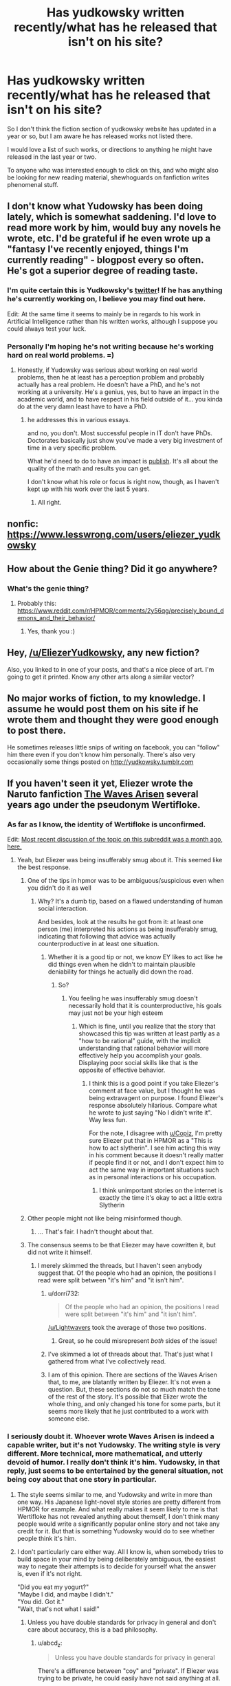 #+TITLE: Has yudkowsky written recently/what has he released that isn't on his site?

* Has yudkowsky written recently/what has he released that isn't on his site?
:PROPERTIES:
:Author: Slinkinator
:Score: 33
:DateUnix: 1540679903.0
:DateShort: 2018-Oct-28
:END:
So I don't think the fiction section of yudkowsky website has updated in a year or so, but I am aware he has released works not listed there.

I would love a list of such works, or directions to anything he might have released in the last year or two.

To anyone who was interested enough to click on this, and who might also be looking for new reading material, shewhoguards on fanfiction writes phenomenal stuff.


** I don't know what Yudowsky has been doing lately, which is somewhat saddening. I'd love to read more work by him, would buy any novels he wrote, etc. I'd be grateful if he even wrote up a "fantasy I've recently enjoyed, things I'm currently reading" - blogpost every so often. He's got a superior degree of reading taste.
:PROPERTIES:
:Author: SnowGN
:Score: 27
:DateUnix: 1540683286.0
:DateShort: 2018-Oct-28
:END:

*** I'm quite certain this is Yudkowsky's [[https://twitter.com/ESYudkowsky][twitter]]! If he has anything he's currently working on, I believe you may find out here.

Edit: At the same time it seems to mainly be in regards to his work in Artificial Intelligence rather than his written works, although I suppose you could always test your luck.
:PROPERTIES:
:Score: 11
:DateUnix: 1540691806.0
:DateShort: 2018-Oct-28
:END:


*** Personally I'm hoping he's not writing because he's working hard on real world problems. =)
:PROPERTIES:
:Author: wren42
:Score: 1
:DateUnix: 1540997976.0
:DateShort: 2018-Oct-31
:END:

**** Honestly, if Yudowsky was serious about working on real world problems, then he at least has a perception problem and probably actually has a real problem. He doesn't have a PhD, and he's not working at a university. He's a genius, yes, but to have an impact in the academic world, and to have respect in his field outside of it... you kinda do at the very damn least have to have a PhD.
:PROPERTIES:
:Author: SnowGN
:Score: 3
:DateUnix: 1541001932.0
:DateShort: 2018-Oct-31
:END:

***** he addresses this in various essays.

and no, you don't. Most successful people in IT don't have PhDs. Doctorates basically just show you've made a very big investment of time in a very specific problem.

What he'd need to do to have an impact is [[https://intelligence.org/all-publications/][publish]]. It's all about the quality of the math and results you can get.

I don't know what his role or focus is right now, though, as I haven't kept up with his work over the last 5 years.
:PROPERTIES:
:Author: wren42
:Score: 5
:DateUnix: 1541003628.0
:DateShort: 2018-Oct-31
:END:

****** All right.
:PROPERTIES:
:Author: SnowGN
:Score: 1
:DateUnix: 1541003701.0
:DateShort: 2018-Oct-31
:END:


** nonfic: [[https://www.lesswrong.com/users/eliezer_yudkowsky]]
:PROPERTIES:
:Author: PresentCompanyExcl
:Score: 9
:DateUnix: 1540685111.0
:DateShort: 2018-Oct-28
:END:


** How about the Genie thing? Did it go anywhere?
:PROPERTIES:
:Author: rdestenay
:Score: 6
:DateUnix: 1540729435.0
:DateShort: 2018-Oct-28
:END:

*** What's the genie thing?
:PROPERTIES:
:Author: eroticas
:Score: 1
:DateUnix: 1540926842.0
:DateShort: 2018-Oct-30
:END:

**** Probably this: [[https://www.reddit.com/r/HPMOR/comments/2y56qg/precisely_bound_demons_and_their_behavior/]]
:PROPERTIES:
:Author: gvsmirnov
:Score: 4
:DateUnix: 1540930887.0
:DateShort: 2018-Oct-30
:END:

***** Yes, thank you :)
:PROPERTIES:
:Author: rdestenay
:Score: 1
:DateUnix: 1541035552.0
:DateShort: 2018-Nov-01
:END:


** Hey, [[/u/EliezerYudkowsky]], any new fiction?

Also, you linked to [[https://airandspace.si.edu/webimages/highres/5317h.jpg]] in one of your posts, and that's a nice piece of art. I'm going to get it printed. Know any other arts along a similar vector?
:PROPERTIES:
:Author: traverseda
:Score: 1
:DateUnix: 1540819082.0
:DateShort: 2018-Oct-29
:END:


** No major works of fiction, to my knowledge. I assume he would post them on his site if he wrote them and thought they were good enough to post there.

He sometimes releases little snips of writing on facebook, you can "follow" him there even if you don't know him personally. There's also very occasionally some things posted on [[http://yudkowsky.tumblr.com]]
:PROPERTIES:
:Author: eroticas
:Score: 1
:DateUnix: 1540926704.0
:DateShort: 2018-Oct-30
:END:


** If you haven't seen it yet, Eliezer wrote the Naruto fanfiction [[https://wertifloke.wordpress.com/table-of-contents/][The Waves Arisen]] several years ago under the pseudonym Wertifloke.
:PROPERTIES:
:Author: abcd_z
:Score: -2
:DateUnix: 1540692624.0
:DateShort: 2018-Oct-28
:END:

*** As far as I know, the identity of Wertifloke is unconfirmed.

Edit: [[https://www.reddit.com/r/rational/comments/9ft8w4/eliezers_latest_challenge_a_reverse_whodunit/e5z6k3w/][Most recent discussion of the topic on this subreddit was a month ago, here.]]
:PROPERTIES:
:Author: alexanderwales
:Score: 37
:DateUnix: 1540693291.0
:DateShort: 2018-Oct-28
:END:

**** Yeah, but Eliezer was being insufferably smug about it. This seemed like the best response.
:PROPERTIES:
:Author: abcd_z
:Score: 9
:DateUnix: 1540693575.0
:DateShort: 2018-Oct-28
:END:

***** One of the tips in hpmor was to be ambiguous/suspicious even when you didn't do it as well
:PROPERTIES:
:Author: Copiz
:Score: 18
:DateUnix: 1540719773.0
:DateShort: 2018-Oct-28
:END:

****** Why? It's a dumb tip, based on a flawed understanding of human social interaction.

And besides, look at the results he got from it: at least one person (me) interpreted his actions as being insufferably smug, indicating that following that advice was actually counterproductive in at least one situation.
:PROPERTIES:
:Author: abcd_z
:Score: 2
:DateUnix: 1540720605.0
:DateShort: 2018-Oct-28
:END:

******* Whether it is a good tip or not, we know EY likes to act like he did things even when he didn't to maintain plausible deniability for things he actually did down the road.
:PROPERTIES:
:Author: Copiz
:Score: 18
:DateUnix: 1540722877.0
:DateShort: 2018-Oct-28
:END:

******** So?
:PROPERTIES:
:Author: abcd_z
:Score: -2
:DateUnix: 1540723204.0
:DateShort: 2018-Oct-28
:END:

********* You feeling he was insufferably smug doesn't necessarily hold that it is counterproductive, his goals may just not be your high esteem
:PROPERTIES:
:Author: Slinkinator
:Score: 12
:DateUnix: 1540737660.0
:DateShort: 2018-Oct-28
:END:

********** Which is fine, until you realize that the story that showcased this tip was written at least partly as a "how to be rational" guide, with the implicit understanding that rational behavior will more effectively help you accomplish your goals. Displaying poor social skills like that is the opposite of effective behavior.
:PROPERTIES:
:Author: abcd_z
:Score: 1
:DateUnix: 1540927982.0
:DateShort: 2018-Oct-30
:END:

*********** I think this is a good point if you take Eliezer's comment at face value, but I thought he was being extravagent on purpose. I found Eliezer's response absolutely hilarious. Compare what he wrote to just saying "No I didn't write it". Way less fun.

For the note, I disagree with [[/u/Copiz][u/Copiz]], I'm pretty sure Eliezer put that in HPMOR as a "This is how to act slytherin". I see him acting this way in his comment because it doesn't really matter if people find it or not, and I don't expect him to act the same way in important situations such as in personal interactions or his occupation.
:PROPERTIES:
:Author: causalchain
:Score: 4
:DateUnix: 1540954220.0
:DateShort: 2018-Oct-31
:END:

************ I think unimportant stories on the internet is exactly the time it's okay to act a little extra Slytherin
:PROPERTIES:
:Author: Copiz
:Score: 2
:DateUnix: 1540981944.0
:DateShort: 2018-Oct-31
:END:


***** Other people might not like being misinformed though.
:PROPERTIES:
:Author: Gurkenglas
:Score: 9
:DateUnix: 1540749356.0
:DateShort: 2018-Oct-28
:END:

****** ... That's fair. I hadn't thought about that.
:PROPERTIES:
:Author: abcd_z
:Score: 3
:DateUnix: 1540753032.0
:DateShort: 2018-Oct-28
:END:


***** The consensus seems to be that Eliezer may have cowritten it, but did not write it himself.
:PROPERTIES:
:Author: Lightwavers
:Score: 6
:DateUnix: 1540697356.0
:DateShort: 2018-Oct-28
:END:

****** I merely skimmed the threads, but I haven't seen anybody suggest that. Of the people who had an opinion, the positions I read were split between "it's him" and "it isn't him".
:PROPERTIES:
:Author: abcd_z
:Score: 3
:DateUnix: 1540697985.0
:DateShort: 2018-Oct-28
:END:

******* u/dorri732:
#+begin_quote
  Of the people who had an opinion, the positions I read were split between "it's him" and "it isn't him".
#+end_quote

[[/u/Lightwavers]] took the average of those two positions.
:PROPERTIES:
:Author: dorri732
:Score: 14
:DateUnix: 1540727114.0
:DateShort: 2018-Oct-28
:END:

******** Great, so he could misrepresent /both/ sides of the issue!
:PROPERTIES:
:Author: abcd_z
:Score: 4
:DateUnix: 1540780950.0
:DateShort: 2018-Oct-29
:END:


******* I've skimmed a lot of threads about that. That's just what I gathered from what I've collectively read.
:PROPERTIES:
:Author: Lightwavers
:Score: 3
:DateUnix: 1540721772.0
:DateShort: 2018-Oct-28
:END:


******* I am of this opinion. There are sections of the Waves Arisen that, to me, are blatantly written by Eliezer. It's not even a question. But, these sections do not so much match the tone of the rest of the story. It's possible that Elizer wrote the whole thing, and only changed his tone for some parts, but it seems more likely that he just contributed to a work with someone else.
:PROPERTIES:
:Author: cthulhusleftnipple
:Score: 2
:DateUnix: 1540749114.0
:DateShort: 2018-Oct-28
:END:


*** I seriously doubt it. Whoever wrote Waves Arisen is indeed a capable writer, but it's not Yudowsky. The writing style is very different. More technical, more mathematical, and utterly devoid of humor. I really don't think it's him. Yudowsky, in that reply, just seems to be entertained by the general situation, not being coy about that one story in particular.
:PROPERTIES:
:Author: SnowGN
:Score: 20
:DateUnix: 1540694969.0
:DateShort: 2018-Oct-28
:END:

**** The style seems similar to me, and Yudowsky and write in more than one way. His Japanese light-novel style stories are pretty different from HPMOR for example. And what really makes it seem likely to me is that Wertifloke has not revealed anything about themself, I don't think many people would write a significantly popular online story and not take any credit for it. But that is something Yudowsky would do to see whether people think it's him.
:PROPERTIES:
:Score: 7
:DateUnix: 1540697956.0
:DateShort: 2018-Oct-28
:END:


**** I don't particularly care either way. All I know is, when somebody tries to build space in your mind by being deliberately ambiguous, the easiest way to negate their attempts is to decide for yourself what the answer is, even if it's not right.

"Did you eat my yogurt?"\\
"Maybe I did, and maybe I didn't."\\
"You did. Got it."\\
"Wait, that's not what I said!"
:PROPERTIES:
:Author: abcd_z
:Score: 14
:DateUnix: 1540695195.0
:DateShort: 2018-Oct-28
:END:

***** Unless you have double standards for privacy in general and don't care about accuracy, this is a bad philosophy.
:PROPERTIES:
:Author: Lightwavers
:Score: 17
:DateUnix: 1540697452.0
:DateShort: 2018-Oct-28
:END:

****** u/abcd_z:
#+begin_quote
  Unless you have double standards for privacy in general
#+end_quote

There's a difference between "coy" and "private". If Eliezer was trying to be private, he could easily have not said anything at all.

#+begin_quote
  and don't care about accuracy
#+end_quote

Sure I do, when it's important. This? Not important.
:PROPERTIES:
:Author: abcd_z
:Score: 14
:DateUnix: 1540697845.0
:DateShort: 2018-Oct-28
:END:


****** Oh, sorry, I misunderstood what you were saying. Yes, I treat situations differently when they involve sensitive or private information than when they don't. I don't think there's anything wrong with that, though.
:PROPERTIES:
:Author: abcd_z
:Score: 11
:DateUnix: 1540703754.0
:DateShort: 2018-Oct-28
:END:

******* Fair enough.
:PROPERTIES:
:Author: Lightwavers
:Score: 1
:DateUnix: 1540721735.0
:DateShort: 2018-Oct-28
:END:


***** Don't forget that HJPEV recognised this weakness and deliberately made a /habit/ of being vague so that people couldn't catch him out so easily. So it's not hard evidence.
:PROPERTIES:
:Author: thrawnca
:Score: 7
:DateUnix: 1540721359.0
:DateShort: 2018-Oct-28
:END:

****** I'm not trying to "catch anybody out" here. I just feel that the whole "be ambiguous/mysterious" thing is a crude social manipulation attempt to get the other person invested, and that the best way to handle it is to frame the situation so that you don't actually need to figure anything out.
:PROPERTIES:
:Author: abcd_z
:Score: 9
:DateUnix: 1540722455.0
:DateShort: 2018-Oct-28
:END:


***** That works fine up until someone else comes in, with your yogurt in their hand, and is all like “hey”.
:PROPERTIES:
:Author: holomanga
:Score: 5
:DateUnix: 1540730854.0
:DateShort: 2018-Oct-28
:END:

****** Upon which you can always change your mind.
:PROPERTIES:
:Author: Bowbreaker
:Score: 6
:DateUnix: 1540735555.0
:DateShort: 2018-Oct-28
:END:
